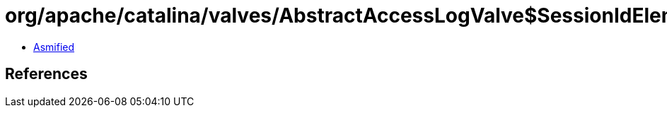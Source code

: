 = org/apache/catalina/valves/AbstractAccessLogValve$SessionIdElement.class

 - link:AbstractAccessLogValve$SessionIdElement-asmified.java[Asmified]

== References

